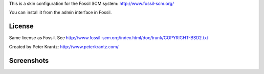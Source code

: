 
This is a skin configuration for the Fossil SCM system: http://www.fossil-scm.org/

You can install it from the admin interface in Fossil.

License
-------
Same license as Fossil. See http://www.fossil-scm.org/index.html/doc/trunk/COPYRIGHT-BSD2.txt

Created by Peter Krantz: http://www.peterkrantz.com/


Screenshots
-----------

.. image:: http://img.skitch.com/20100619-1m3dq3sar9iejue98fr68crica.preview.jpg
   :alt: Screenshot of fossil timeline page.
   :align: left
   :target: http://skitch.com/peterkz/de73s/fossil-timeline 


.. image:: http://img.skitch.com/20100619-niqxd3k8b8uca2tdbpcg9d29dc.preview.jpg
   :alt: Screenshot of example fossil wiki page.
   :target: http://skitch.com/peterkz/de73d/fossil-demo-project-wiki-page 


